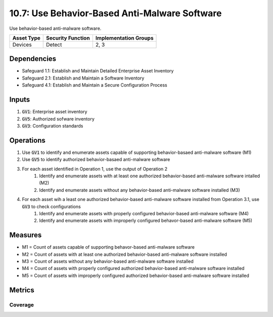 10.7: Use Behavior-Based Anti-Malware Software
=====================================================================
Use behavior-based anti-malware software.

.. list-table::
	:header-rows: 1

	* - Asset Type
	  - Security Function
	  - Implementation Groups
	* - Devices
	  - Detect
	  - 2, 3

Dependencies
------------
* Safeguard 1.1: Establish and Maintain Detailed Enterprise Asset Inventory
* Safeguard 2.1: Establish and Maintain a Software Inventory
* Safeguard 4.1: Establish and Maintain a Secure Configuration Process

Inputs
-----------
#. :code:`GV1`: Enterprise asset inventory
#. :code:`GV5`: Authorized sofware inventory
#. :code:`GV3`: Configuration standards

Operations 
----------
#. Use :code:`GV1` to identify and enumerate assets capable of supporting behavior-basaed anti-malware software (M1)
#. Use :code:`GV5` to identify authorized behavior-basaed anti-malware software
#. For each asset identified in Operation 1, use the output of Operation 2
	#. Identify and enumerate assets with at least one authorized behavior-based anti-malware software intalled (M2)
	#. Identify and enumerate assets without any behavior-based anti-malware software installed (M3)
#. For each asset wih a least one authorized behavior-based anti-malware software installed from Operation 3.1, use :code:`GV3` to check configurations
	#. Identify and enumerate assets with properly configured behavior-based anti-malware software (M4)
	#. Identify and enumerate assets with improperly configured behavor-based anti-malware software (M5)


Measures
--------
* M1 = Count of assets capable of supporting behavor-based anti-malware software
* M2 = Count of assets with at least one authorized behavior-based anti-malware software installed
* M3 = Count of assets without any behavior-based anti-malware software installed
* M4 = Count of assets with properly configured authorized behavior-based anti-malware software installed
* M5 = Count of assets with improperly configured authorized behavior-based anti-malware software installed


Metrics
-------

Coverage
^^^^^^^^
.. list-table::

	* - **Metric**
	  - | The percentage of assets with properly configured authorized 
	  - | behavior-based anti-malware installed
	* - **Calculation**
	  - :code:`M4 / M1`


.. history
.. authors
.. license
